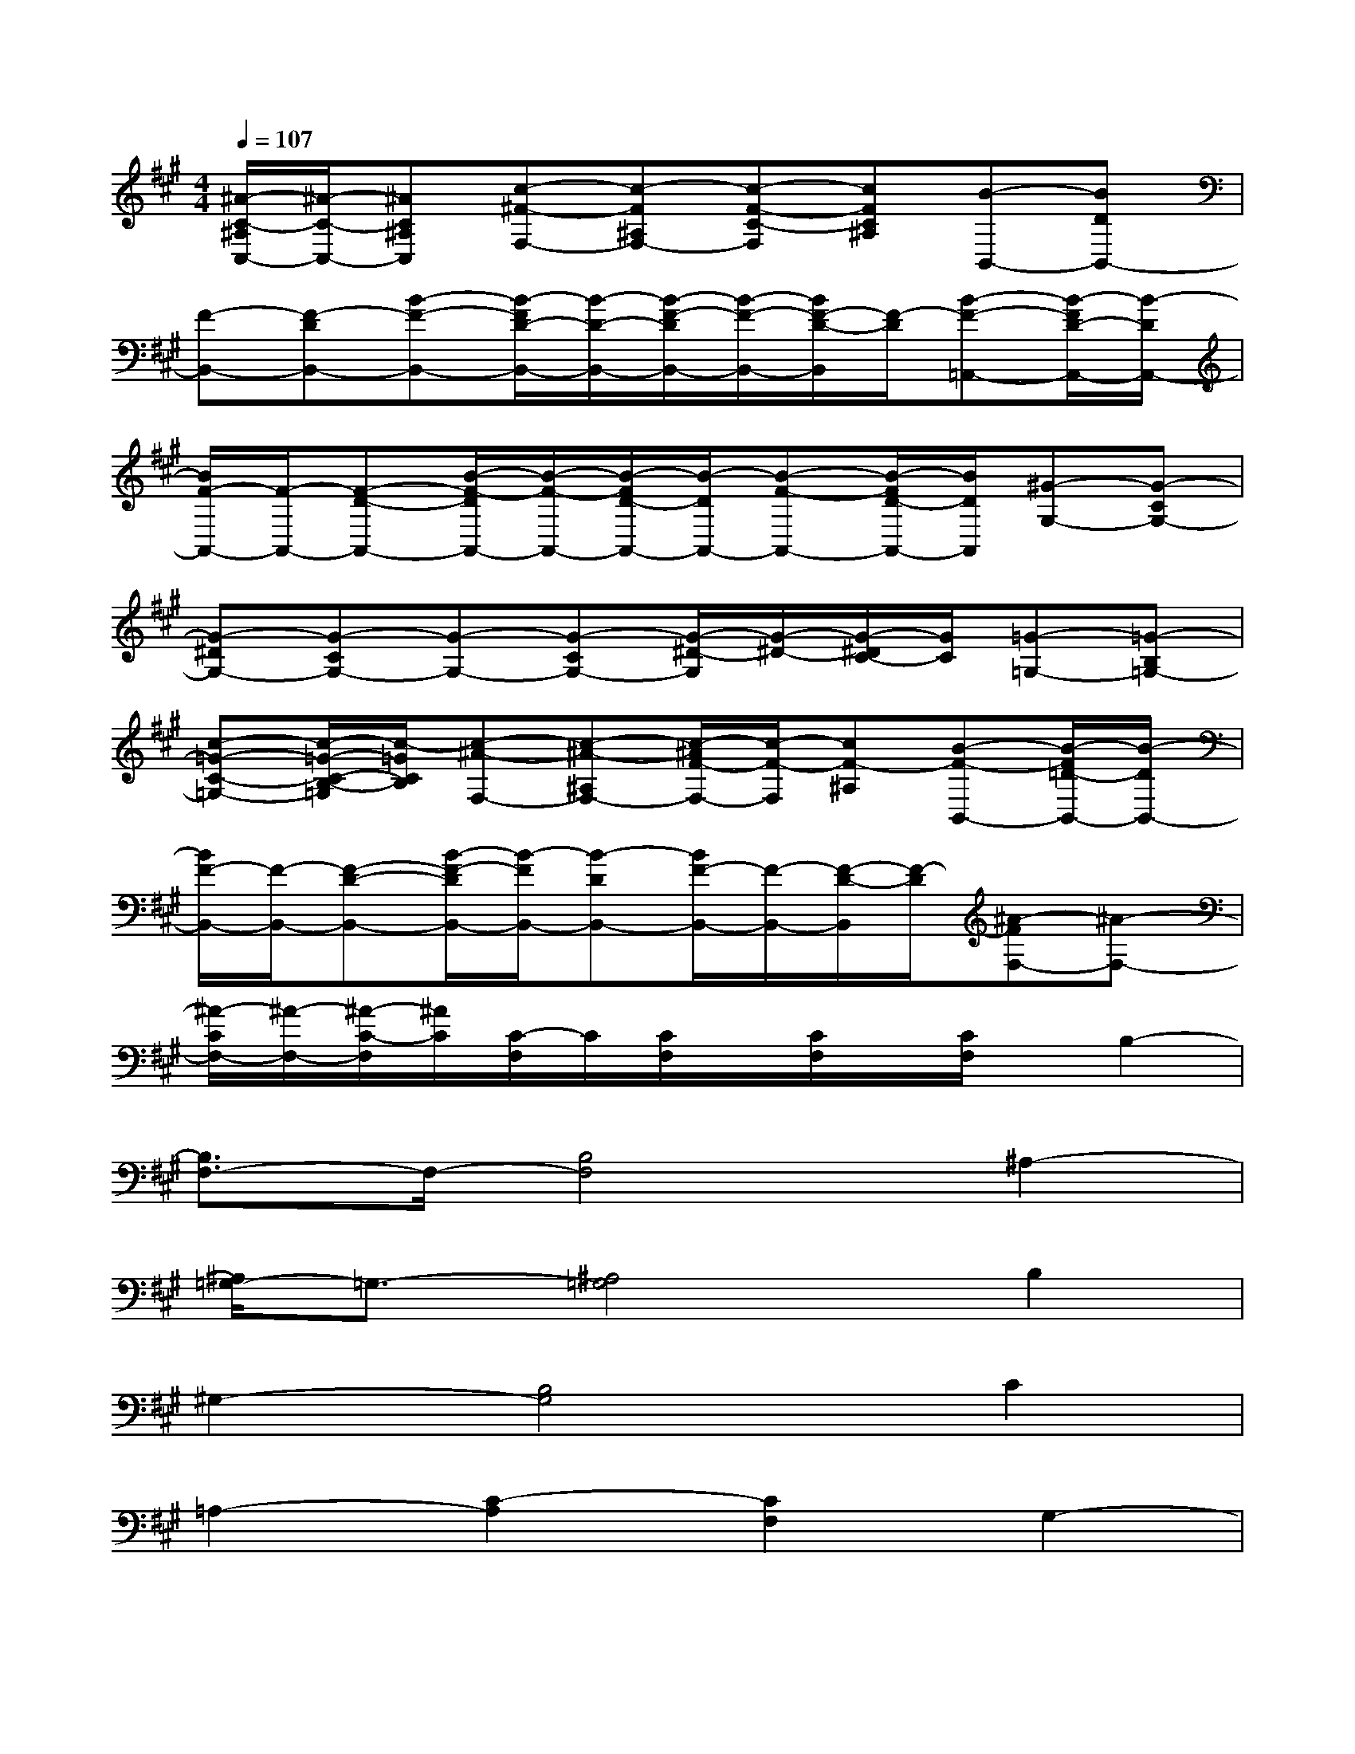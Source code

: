 X:1
T:
M:4/4
L:1/8
Q:1/4=107
K:A%3sharps
V:1
[^A/2-C/2-^A,/2C,/2-][^A/2-C/2-C,/2-][^AC^A,C,][c-^F-F,-][c-F^A,F,-][c-F-C-F,][cFC^A,][B-B,,-][BDB,,-]|
[F-B,,-][F-DB,,-][B-F-B,,-][B/2-F/2D/2-B,,/2-][B/2-D/2-B,,/2-][B/2-F/2-D/2B,,/2-][B/2-F/2-B,,/2-][B/2F/2-D/2-B,,/2][F/2-D/2][B-F-=A,,-][B/2-F/2D/2-A,,/2-][B/2-D/2A,,/2-]|
[B/2F/2-A,,/2-][F/2-A,,/2-][F-D-A,,-][B/2-F/2-D/2A,,/2-][B/2-F/2-A,,/2-][B/2-F/2D/2-A,,/2-][B/2-D/2A,,/2-][B-F-A,,-][B/2-F/2D/2-A,,/2-][B/2D/2A,,/2][^G-G,-][G-CG,-]|
[G-^DG,-][G-CG,-][G-G,-][G-CG,-][G/2-^D/2-G,/2][G/2-^D/2-][G/2-^D/2C/2-][G/2C/2][=G-=G,-][=G-B,=G,-]|
[c-=G-C-=G,-][c/2-=G/2-C/2-B,/2-=G,/2][c/2-=G/2C/2B,/2][c-^A-F,-][c-^A-^A,F,-][c/2-^A/2F/2-F,/2-][c/2-F/2-F,/2][cF-^A,][B-F-B,,-][B/2-F/2=D/2-B,,/2-][B/2-D/2B,,/2-]|
[B/2F/2-B,,/2-][F/2-B,,/2-][F-D-B,,-][B/2-F/2-D/2B,,/2-][B/2-F/2B,,/2-][B-DB,,-][B/2F/2-B,,/2-][F/2-B,,/2-][F/2-D/2-B,,/2][F/2-D/2][^A-FF,-][^A-F,-]|
[^A/2-C/2F,/2-][^A/2-F,/2-][^A/2-C/2-F,/2][^A/2C/2][C/2-F,/2]C/2[C/2F,/2]x/2[C/2F,/2]x/2[C/2F,/2]x/2B,2-|
[B,3/2F,3/2-]F,/2-[B,4F,4]^A,2-|
[^A,/2=G,/2-]=G,3/2-[^A,4=G,4]B,2|
^G,2-[B,4G,4]C2|
=A,2-[C2-A,2][C2F,2]G,2-|
[B,3/2-G,3/2]B,/2-[B,4G,4]F,2-|
[^A,3/2-F,3/2]^A,/2-[^A,F,-]F,3B,2-|
[B,/2F,/2-]F,3/2-[B,3/2-F,3/2]B,/2-[B,/2F,/2-]F,3/2C2-|
[CF,-]F,-[C/2-F,/2]C3/2-[C/2F,/2-]F,3/2B,2|
F,2-[B,4F,4]^A,2